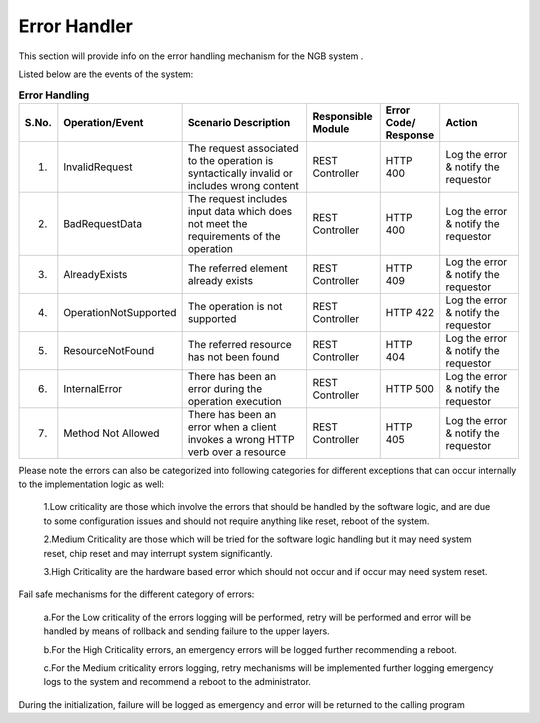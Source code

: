 ***********************
Error Handler
***********************

This section will provide info on the error handling mechanism for the NGB system .

Listed below are the events of the system:

.. list-table::  **Error Handling** 
   :widths: 5 15 35 15 10 20
   :header-rows: 1

   * - S.No.				
     - Operation/Event
     - Scenario Description
     - Responsible  Module
     - Error Code/ Response
     - Action
     
   * - 1.
     - InvalidRequest				
     - The request associated to the operation is syntactically invalid or includes wrong content
     - REST Controller
     - HTTP 400
     - Log the error & notify the requestor

   * - 2.
     - BadRequestData				
     - The request includes input data which does not meet the requirements of the operation
     - REST Controller
     - HTTP 400
     - Log the error & notify the requestor

   * - 3.		
     - AlreadyExists				
     - The referred element already exists
     - REST Controller
     - HTTP 409
     - Log the error & notify the requestor

   * - 4.				
     - OperationNotSupported				
     - The operation is not supported
     - REST Controller
     - HTTP 422
     - Log the error & notify the requestor
	 
   * - 5.				
     - ResourceNotFound				
     - The referred resource has not been found
     - REST Controller
     - HTTP 404
     - Log the error & notify the requestor
	 
   * - 6.				
     - InternalError				
     - There has been an error during the operation execution	
     - REST Controller
     - HTTP 500
     - Log the error & notify the requestor
	 
   * - 7.				
     - Method Not Allowed				
     - There has been an error when a client invokes a wrong HTTP verb over a resource	
     - REST Controller
     - HTTP 405
     - Log the error & notify the requestor

Please note the errors can also be categorized into following categories for different exceptions that can occur internally to the implementation logic as well:

 1.Low criticality are those which involve the errors that should be handled by the software logic, and are due to some configuration issues and should not require anything like reset, reboot of the system.

 2.Medium Criticality are those which will be tried for the software logic handling but it may need system reset, chip reset and may interrupt system significantly.

 3.High Criticality are the hardware based error which should not occur and if occur may need system reset.

Fail safe mechanisms for the different category of errors:

 a.For the Low criticality of the errors logging will be performed, retry will be performed and error will be handled by means of rollback and sending failure to the upper layers.

 b.For the High Criticality errors, an emergency errors will be logged further recommending a reboot.

 c.For the Medium criticality errors logging, retry mechanisms will be implemented further logging emergency logs to the system and recommend a reboot to the administrator. 

During the initialization, failure will be logged as emergency and error will be returned to the calling program
